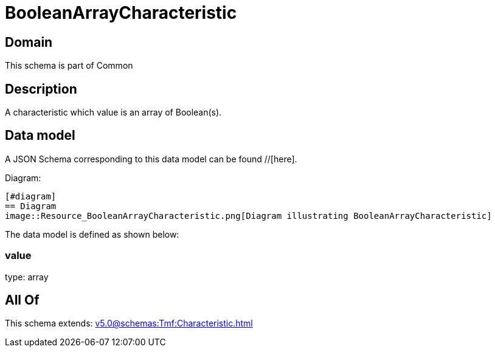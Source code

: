 = BooleanArrayCharacteristic

[#domain]
== Domain

This schema is part of Common

[#description]
== Description
A characteristic which value is an array of Boolean(s).


[#data_model]
== Data model

A JSON Schema corresponding to this data model can be found //[here].

Diagram:

            [#diagram]
            == Diagram
            image::Resource_BooleanArrayCharacteristic.png[Diagram illustrating BooleanArrayCharacteristic]
            

The data model is defined as shown below:


=== value
type: array


[#all_of]
== All Of

This schema extends: xref:v5.0@schemas:Tmf:Characteristic.adoc[]
